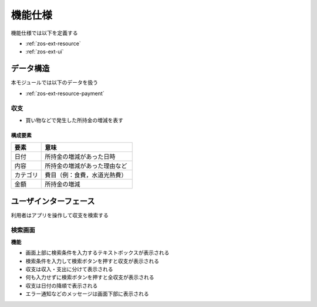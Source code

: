 機能仕様
========

機能仕様では以下を定義する

- :ref:`zos-ext-resource`
- :ref:`zos-ext-ui`

.. _zos-ext-resource:

データ構造
----------

本モジュールでは以下のデータを扱う

- :ref:`zos-ext-resource-payment`

.. _zos-ext-resource-payment:

収支
^^^^

- 買い物などで発生した所持金の増減を表す

構成要素
""""""""

.. csv-table::
   :header: "要素", "意味"
   :widths: 10, 30

   "日付", "所持金の増減があった日時"
   "内容", "所持金の増減があった理由など"
   "カテゴリ", "費目（例：食費，水道光熱費）"
   "金額", "所持金の増減"

.. _zos-ext-ui:

ユーザインターフェース
----------------------

利用者はアプリを操作して収支を検索する

検索画面
^^^^^^^^

.. image:: images/interface.jpg
   :alt: 表示画面
   :align: center

**機能**

- 画面上部に検索条件を入力するテキストボックスが表示される

- 検索条件を入力して検索ボタンを押すと収支が表示される

- 収支は収入・支出に分けて表示される

- 何も入力せずに検索ボタンを押すと全収支が表示される

- 収支は日付の降順で表示される

- エラー通知などのメッセージは画面下部に表示される
